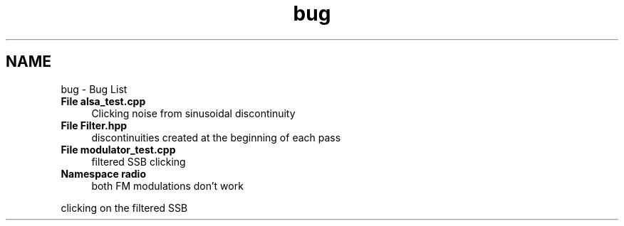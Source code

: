 .TH "bug" 3 "Wed Apr 13 2016" "An Inexpensive, Software-Defined IF Modulator" \" -*- nroff -*-
.ad l
.nh
.SH NAME
bug \- Bug List 

.IP "\fBFile \fBalsa_test\&.cpp\fP \fP" 1c
Clicking noise from sinusoidal discontinuity  
.IP "\fBFile \fBFilter\&.hpp\fP \fP" 1c
discontinuities created at the beginning of each pass  
.IP "\fBFile \fBmodulator_test\&.cpp\fP \fP" 1c
filtered SSB clicking  
.IP "\fBNamespace \fBradio\fP \fP" 1c
both FM modulations don't work 
.PP
clicking on the filtered SSB 
.PP

